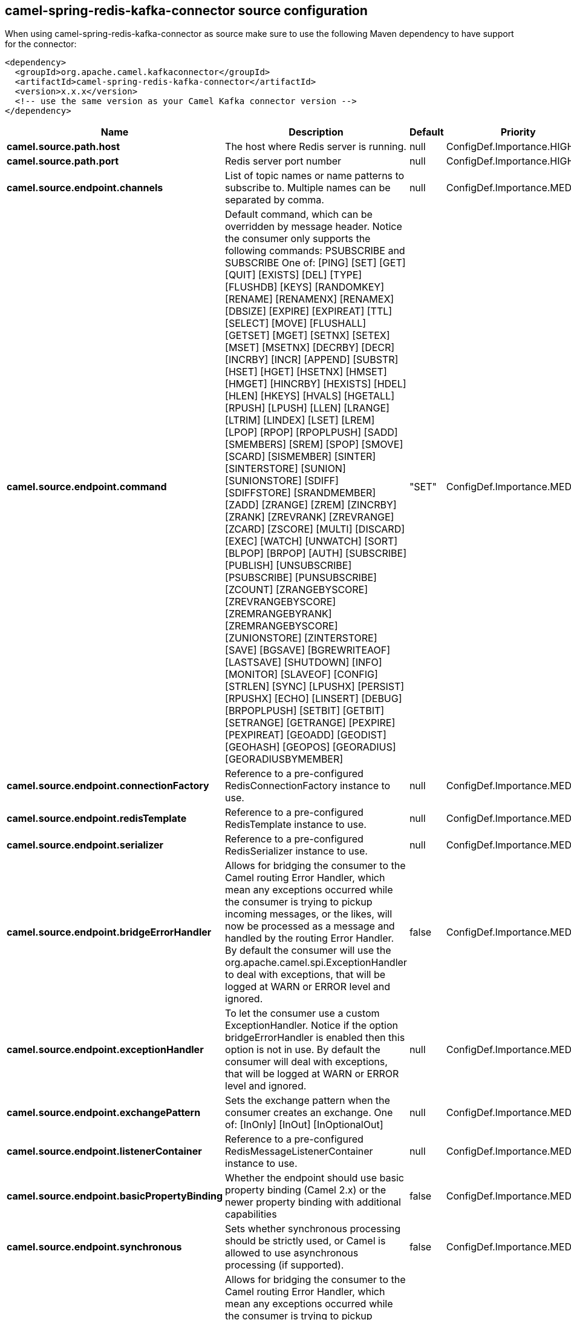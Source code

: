 // kafka-connector options: START
== camel-spring-redis-kafka-connector source configuration

When using camel-spring-redis-kafka-connector as source make sure to use the following Maven dependency to have support for the connector:

[source,xml]
----
<dependency>
  <groupId>org.apache.camel.kafkaconnector</groupId>
  <artifactId>camel-spring-redis-kafka-connector</artifactId>
  <version>x.x.x</version>
  <!-- use the same version as your Camel Kafka connector version -->
</dependency>
----


[width="100%",cols="2,5,^1,2",options="header"]
|===
| Name | Description | Default | Priority
| *camel.source.path.host* | The host where Redis server is running. | null | ConfigDef.Importance.HIGH
| *camel.source.path.port* | Redis server port number | null | ConfigDef.Importance.HIGH
| *camel.source.endpoint.channels* | List of topic names or name patterns to subscribe to. Multiple names can be separated by comma. | null | ConfigDef.Importance.MEDIUM
| *camel.source.endpoint.command* | Default command, which can be overridden by message header. Notice the consumer only supports the following commands: PSUBSCRIBE and SUBSCRIBE One of: [PING] [SET] [GET] [QUIT] [EXISTS] [DEL] [TYPE] [FLUSHDB] [KEYS] [RANDOMKEY] [RENAME] [RENAMENX] [RENAMEX] [DBSIZE] [EXPIRE] [EXPIREAT] [TTL] [SELECT] [MOVE] [FLUSHALL] [GETSET] [MGET] [SETNX] [SETEX] [MSET] [MSETNX] [DECRBY] [DECR] [INCRBY] [INCR] [APPEND] [SUBSTR] [HSET] [HGET] [HSETNX] [HMSET] [HMGET] [HINCRBY] [HEXISTS] [HDEL] [HLEN] [HKEYS] [HVALS] [HGETALL] [RPUSH] [LPUSH] [LLEN] [LRANGE] [LTRIM] [LINDEX] [LSET] [LREM] [LPOP] [RPOP] [RPOPLPUSH] [SADD] [SMEMBERS] [SREM] [SPOP] [SMOVE] [SCARD] [SISMEMBER] [SINTER] [SINTERSTORE] [SUNION] [SUNIONSTORE] [SDIFF] [SDIFFSTORE] [SRANDMEMBER] [ZADD] [ZRANGE] [ZREM] [ZINCRBY] [ZRANK] [ZREVRANK] [ZREVRANGE] [ZCARD] [ZSCORE] [MULTI] [DISCARD] [EXEC] [WATCH] [UNWATCH] [SORT] [BLPOP] [BRPOP] [AUTH] [SUBSCRIBE] [PUBLISH] [UNSUBSCRIBE] [PSUBSCRIBE] [PUNSUBSCRIBE] [ZCOUNT] [ZRANGEBYSCORE] [ZREVRANGEBYSCORE] [ZREMRANGEBYRANK] [ZREMRANGEBYSCORE] [ZUNIONSTORE] [ZINTERSTORE] [SAVE] [BGSAVE] [BGREWRITEAOF] [LASTSAVE] [SHUTDOWN] [INFO] [MONITOR] [SLAVEOF] [CONFIG] [STRLEN] [SYNC] [LPUSHX] [PERSIST] [RPUSHX] [ECHO] [LINSERT] [DEBUG] [BRPOPLPUSH] [SETBIT] [GETBIT] [SETRANGE] [GETRANGE] [PEXPIRE] [PEXPIREAT] [GEOADD] [GEODIST] [GEOHASH] [GEOPOS] [GEORADIUS] [GEORADIUSBYMEMBER] | "SET" | ConfigDef.Importance.MEDIUM
| *camel.source.endpoint.connectionFactory* | Reference to a pre-configured RedisConnectionFactory instance to use. | null | ConfigDef.Importance.MEDIUM
| *camel.source.endpoint.redisTemplate* | Reference to a pre-configured RedisTemplate instance to use. | null | ConfigDef.Importance.MEDIUM
| *camel.source.endpoint.serializer* | Reference to a pre-configured RedisSerializer instance to use. | null | ConfigDef.Importance.MEDIUM
| *camel.source.endpoint.bridgeErrorHandler* | Allows for bridging the consumer to the Camel routing Error Handler, which mean any exceptions occurred while the consumer is trying to pickup incoming messages, or the likes, will now be processed as a message and handled by the routing Error Handler. By default the consumer will use the org.apache.camel.spi.ExceptionHandler to deal with exceptions, that will be logged at WARN or ERROR level and ignored. | false | ConfigDef.Importance.MEDIUM
| *camel.source.endpoint.exceptionHandler* | To let the consumer use a custom ExceptionHandler. Notice if the option bridgeErrorHandler is enabled then this option is not in use. By default the consumer will deal with exceptions, that will be logged at WARN or ERROR level and ignored. | null | ConfigDef.Importance.MEDIUM
| *camel.source.endpoint.exchangePattern* | Sets the exchange pattern when the consumer creates an exchange. One of: [InOnly] [InOut] [InOptionalOut] | null | ConfigDef.Importance.MEDIUM
| *camel.source.endpoint.listenerContainer* | Reference to a pre-configured RedisMessageListenerContainer instance to use. | null | ConfigDef.Importance.MEDIUM
| *camel.source.endpoint.basicPropertyBinding* | Whether the endpoint should use basic property binding (Camel 2.x) or the newer property binding with additional capabilities | false | ConfigDef.Importance.MEDIUM
| *camel.source.endpoint.synchronous* | Sets whether synchronous processing should be strictly used, or Camel is allowed to use asynchronous processing (if supported). | false | ConfigDef.Importance.MEDIUM
| *camel.component.spring-redis.bridgeErrorHandler* | Allows for bridging the consumer to the Camel routing Error Handler, which mean any exceptions occurred while the consumer is trying to pickup incoming messages, or the likes, will now be processed as a message and handled by the routing Error Handler. By default the consumer will use the org.apache.camel.spi.ExceptionHandler to deal with exceptions, that will be logged at WARN or ERROR level and ignored. | false | ConfigDef.Importance.MEDIUM
| *camel.component.spring-redis.basicPropertyBinding* | Whether the component should use basic property binding (Camel 2.x) or the newer property binding with additional capabilities | false | ConfigDef.Importance.MEDIUM
|===


// kafka-connector options: END
